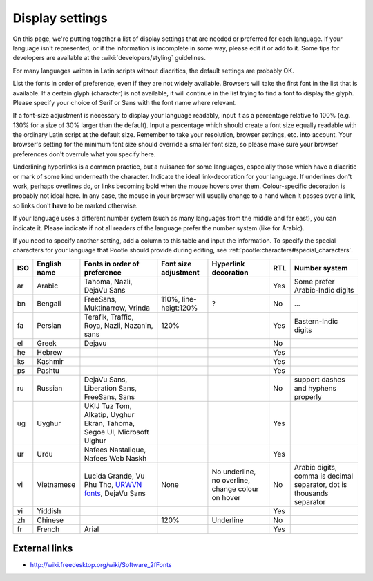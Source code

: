 
.. _../pages/l10n/displaysettings#display_settings:

Display settings
****************
On this page, we're putting together a list of display settings that are needed
or preferred for each language. If your language isn't represented, or if the
information is incomplete in some way, please edit it or add to it. Some tips
for developers are available at the :wiki:`developers/styling` guidelines.

For many languages written in Latin scripts without diacritics, the default
settings are probably OK. 

List the fonts in order of preference, even if they are not widely available.
Browsers will take the first font in the list that is available. If a certain
glyph (character) is not available, it will continue in the list trying to find
a font to display the glyph. Please specify your choice of Serif or Sans with
the font name where relevant.

If a font-size adjustment is necessary to display your language readably, input
it as a percentage relative to 100% (e.g. 130% for a size of 30% larger than
the default). Input a percentage which should create a font size equally
readable with the ordinary Latin script at the default size. Remember to take
your resolution, browser settings, etc. into account. Your browser's setting
for the minimum font size should override a smaller font size, so please make
sure your browser preferences don't overrule what you specify here.

Underlining hyperlinks is a common practice, but a nuisance for some languages,
especially those which have a diacritic or mark of some kind underneath the
character. Indicate the ideal link-decoration for your language. If underlines
don't work, perhaps overlines do, or links becoming bold when the mouse hovers
over them. Colour-specific decoration is probably not ideal here. In any case,
the mouse in your browser will usually change to a hand when it passes over a
link, so links don't **have** to be marked otherwise.

If your language uses a different number system (such as many languages from
the middle and far east), you can indicate it. Please indicate if not all
readers of the language prefer the number system (like for Arabic).

If you need to specify another setting, add a column to this table and input
the information. To specify the special characters for your language that
Pootle should provide during editing, see
:ref:`pootle:characters#special_characters`.

.. list-table::
   :header-rows: 1

   * - ISO
     - English name
     - Fonts in order of preference
     - Font size adjustment
     - Hyperlink decoration
     - RTL
     - Number system
   * - ar
     - Arabic
     - Tahoma, Nazli, DejaVu Sans
     -
     -
     - Yes
     - Some prefer Arabic-Indic digits
   * - bn
     - Bengali
     - FreeSans, Muktinarrow, Vrinda
     - 110%, line-heigt:120%
     - ?
     - No
     - ...
   * - fa
     - Persian
     - Terafik, Traffic, Roya, Nazli, Nazanin, sans
     - 120%
     -
     - Yes
     - Eastern-Indic digits
   * - el
     - Greek
     - Dejavu
     -
     -
     - No
     -
   * - he
     - Hebrew
     -
     -
     -
     - Yes
     -
   * - ks
     - Kashmir
     -
     -
     -
     - Yes
     -
   * - ps
     - Pashtu
     -
     -
     -
     - Yes
     -
   * - ru
     - Russian
     - DejaVu Sans, Liberation Sans, FreeSans, Sans
     -
     -
     - No
     - support dashes and hyphens properly
   * - ug
     - Uyghur
     - UKIJ Tuz Tom, Alkatip, Uyghur Ekran, Tahoma, Segoe UI, Microsoft Uighur
     -
     -
     - Yes
     -
   * - ur
     - Urdu
     - Nafees Nastalique, Nafees Web Naskh
     -
     -
     - Yes
     -
   * - vi
     - Vietnamese
     - Lucida Grande, Vu Phu Tho, `URWVN fonts <http://freshmeat.net/projects/urwvn/>`_, DejaVu Sans
     - None
     - No underline, no overline, change colour on hover
     - No
     - Arabic digits, comma is decimal separator, dot is thousands separator
   * - yi
     - Yiddish
     -
     -
     -
     - Yes
     -
   * - zh
     - Chinese
     -
     - 120%
     - Underline
     - No
     -
   * - fr
     - French
     - Arial
     -
     -
     - Yes
     -

.. _../pages/l10n/displaysettings#external_links:

External links
==============
* http://wiki.freedesktop.org/wiki/Software_2fFonts
